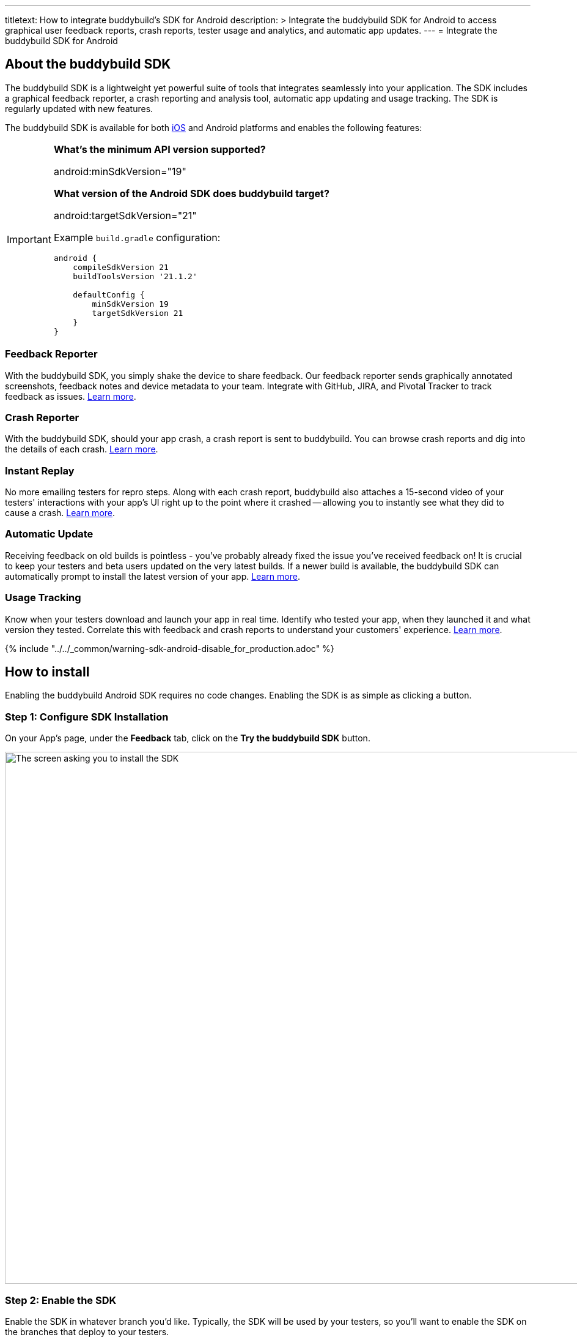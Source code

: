 ---
titletext: How to integrate buddybuild's SDK for Android
description: >
  Integrate the buddybuild SDK for Android to access graphical user feedback
  reports, crash reports, tester usage and analytics, and automatic app
  updates.
---
= Integrate the buddybuild SDK for Android

== About the buddybuild SDK

pass:[<i class="fa fa-android fa-3x right"></i>]
The buddybuild SDK is a lightweight yet powerful suite of tools that
integrates seamlessly into your application. The SDK includes a
graphical feedback reporter, a crash reporting and analysis tool,
automatic app updating and usage tracking. The SDK is regularly updated
with new features.

The buddybuild SDK is available for both
link:../android/integrate_sdk.adoc[iOS] and Android platforms and
enables the following features:

[IMPORTANT]
===========
**What's the minimum API version supported?**

android:minSdkVersion="19"


**What version of the Android SDK does buddybuild target?**

android:targetSdkVersion="21"

Example `build.gradle` configuration:

[source,gradle]
----
android {
    compileSdkVersion 21
    buildToolsVersion '21.1.2'

    defaultConfig {
        minSdkVersion 19
        targetSdkVersion 21
    }
}
----
===========


=== Feedback Reporter

With the buddybuild SDK, you simply shake the device to share feedback.
Our feedback reporter sends graphically annotated screenshots, feedback
notes and device metadata to your team.  Integrate with GitHub, JIRA,
and Pivotal Tracker to track feedback as issues.
link:../../sdk/feedback_reporter.adoc[Learn more].


=== Crash Reporter

With the buddybuild SDK, should your app crash, a crash report is sent
to buddybuild. You can browse crash reports and dig into the details of
each crash.
link:../../sdk/crash_reporter.adoc[Learn more].


=== Instant Replay

No more emailing testers for repro steps. Along with each crash report,
buddybuild also attaches a 15-second video of your testers' interactions
with your app's UI right up to the point where it crashed -- allowing
you to instantly see what they did to cause a crash.
link:../../sdk/instant_replay.adoc[Learn more].


=== Automatic Update

Receiving feedback on old builds is pointless - you've probably already
fixed the issue you've received feedback on! It is crucial to keep your
testers and beta users updated on the very latest builds. If a newer
build is available, the buddybuild SDK can automatically prompt to
install the latest version of your app.
link:../../sdk/automatic_update.adoc[Learn more].


=== Usage Tracking

Know when your testers download and launch your app in real time.
Identify who tested your app, when they launched it and what version
they tested. Correlate this with feedback and crash reports to
understand your customers' experience.
link:../../sdk/usage_tracking.adoc[Learn more].

{% include "../../_common/warning-sdk-android-disable_for_production.adoc" %}


== How to install

Enabling the buddybuild Android SDK requires no code changes. Enabling
the SDK is as simple as clicking a button.


=== Step 1: Configure SDK Installation

On your App's page, under the **Feedback** tab, click on the **Try the
buddybuild SDK** button.

image:img/SDK---Android-Install-Button.png["The screen asking you to
install the SDK", 1500, 869]


=== Step 2: Enable the SDK

Enable the SDK in whatever branch you'd like. Typically, the SDK will be
used by your testers, so you'll want to enable the SDK on the branches
that deploy to your testers.

image:img/SDK---Turn-on-branch-Android.png["The Install the SDK screen",
1500, 667]

That's it! A new build is kicked off with the SDK enabled. Install this
build on your device. Open your app and shake your device. See what
happens!

You're all set now to deploy your app broadly to all your testers and to
receive graphically annotated feedback from them!
